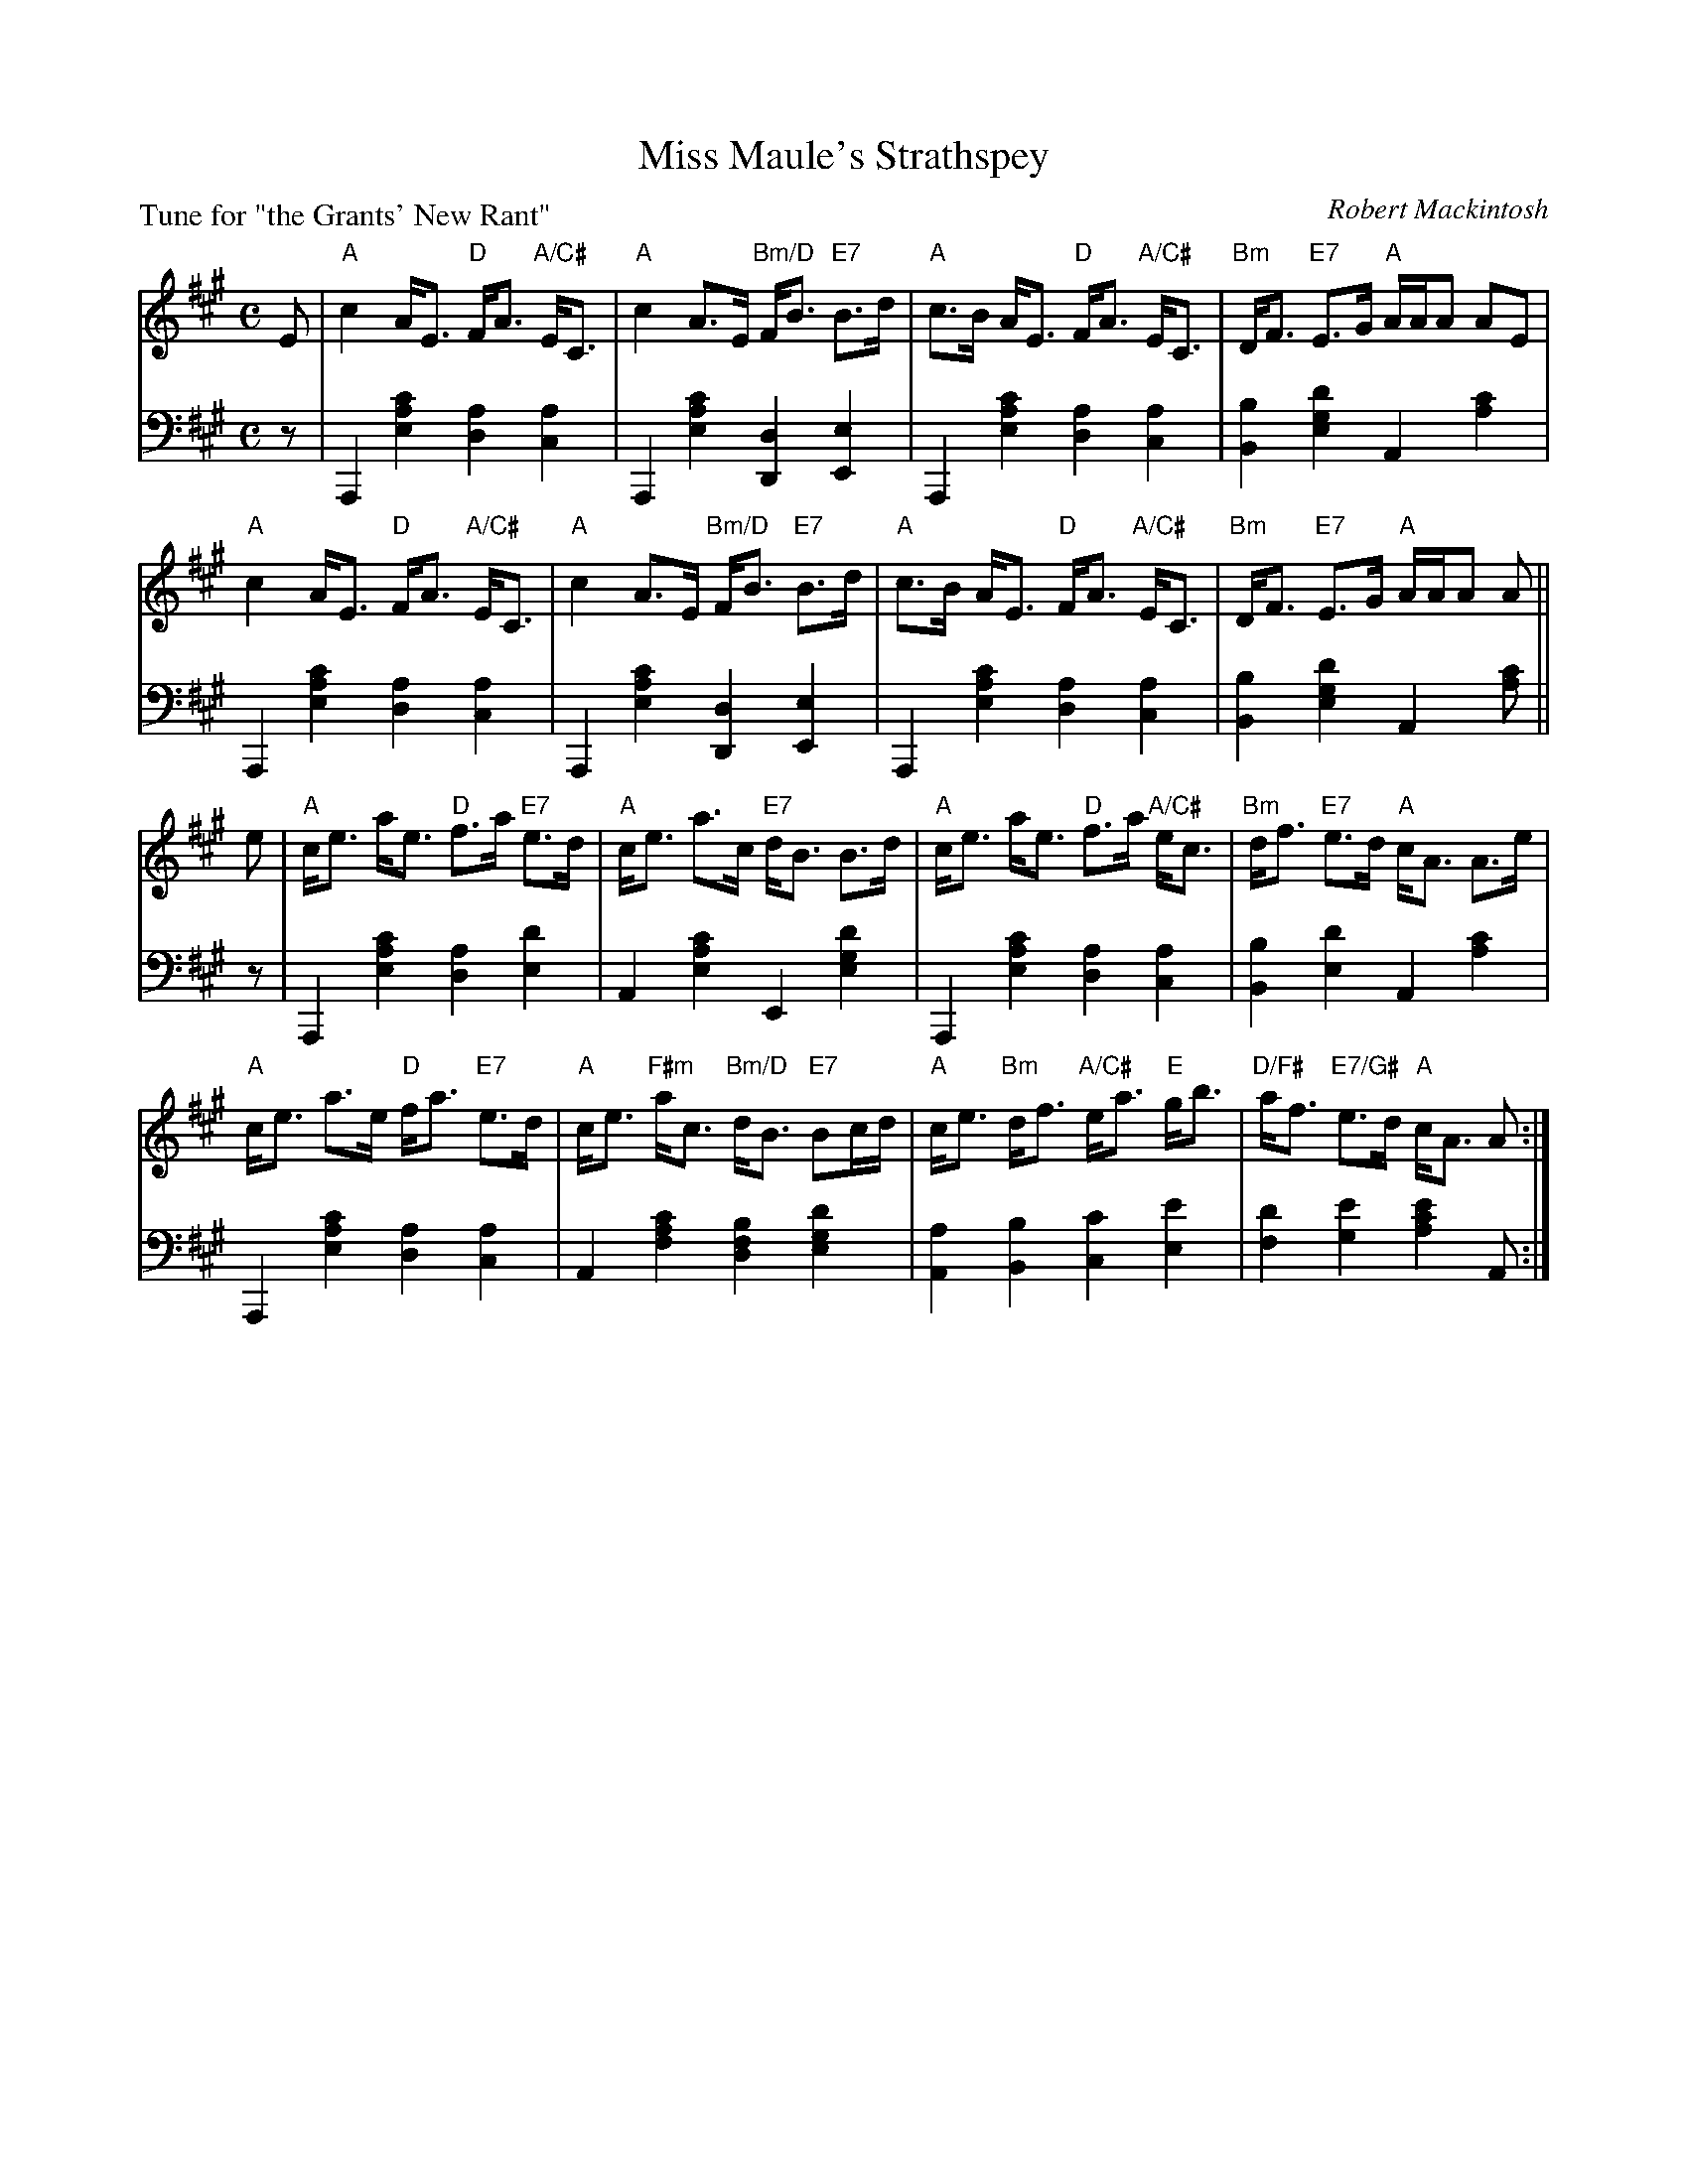 X: 7
T: Miss Maule's Strathspey
C: Robert Mackintosh
B: Roy Goldring "14 Social Dances"
P: Tune for "the Grants' New Rant"
R: strathspey
Z: 2015 John Chambers <jc:trillian.mit.edu>
M: C
L: 1/8
K: A
% - - - - - - - - - - - - - - - - - - - - - - - - -
V: 1
E |\
"A"c2  A<E "D"F<A "A/C#"E<C | "A"c2 A>E "Bm/D"F<B "E7"B>d |\
"A"c>B A<E "D"F<A "A/C#"E<C | "Bm"D<F "E7"E>G "A"A/A/A AE |
"A"c2  A<E "D"F<A "A/C#"E<C | "A"c2 A>E "Bm/D"F<B "E7"B>d |\
"A"c>B A<E "D"F<A "A/C#"E<C | "Bm"D<F "E7"E>G "A"A/A/A A ||
e |\
"A"c<e a<e "D"f>a "E7"e>d | "A"c<e a>c "E7"d<B B>d |\
"A"c<e a<e "D"f>a "A/C#"e<c | "Bm"d<f "E7"e>d "A"c<A A>e |
"A"c<e a>e "D"f<a "E7"e>d | "A"c<e "F#m"a<c "Bm/D"d<B "E7"Bc/d/ |\
"A"c<e "Bm"d<f "A/C#"e<a "E"g<b | "D/F#"a<f "E7/G#"e>d "A"c<A A :|
% - - - - - - - - - - - - - - - - - - - - - - - - -
V: 2 clef=bass middle=d
z |\
A,2 [c'2a2e2] [a2d2] [a2c2] | A,2 [c'2a2e2] [d2D2] [e2E2] |\
A,2 [c'2a2e2] [a2d2] [a2c2] | [b2B2] [d'2g2e2] A2 [c'2a2] |
A,2 [c'2a2e2] [a2d2] [a2c2] | A,2 [c'2a2e2] [d2D2] [e2E2] |\
A,2 [c'2a2e2] [a2d2] [a2c2] | [b2B2] [d'2g2e2] A2 [c'a] ||
z |\
A,2 [c'2a2e2] [a2d2] [d'2e2] | A2 [c'2a2e2] E2 [d'2g2e2] |\
A,2 [c'2a2e2] [a2d2] [a2c2] | [b2B2] [d'2e2] A2 [c'2a2] |
A,2 [c'2a2e2] [a2d2] [a2c2] | A2 [c'2a2f2] [b2f2d2] [d'2g2e2] |\
[a2A2] [b2B2] [c'2c2] [e'2e2] | [d'2f2] [e'2g2] [e'2c'2a2] A :|
